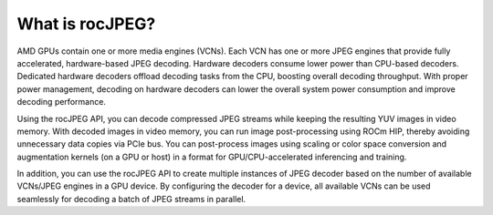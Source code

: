 .. meta::
  :description: What is rocJPEG?
  :keywords: video decoding, rocJPEG, AMD, ROCm

********************************************************************
What is rocJPEG?
********************************************************************

AMD GPUs contain one or more media engines (VCNs). Each VCN has one or more JPEG engines 
that provide fully accelerated, hardware-based JPEG decoding. Hardware decoders consume lower power
than CPU-based decoders. Dedicated hardware decoders offload decoding tasks from the CPU, boosting
overall decoding throughput. With proper power management, decoding on hardware decoders can lower the
overall system power consumption and improve decoding performance.

Using the rocJPEG API, you can decode compressed JPEG streams while keeping the resulting YUV
images in video memory. With decoded images in video memory, you can run image post-processing
using ROCm HIP, thereby avoiding unnecessary data copies via PCIe bus. You can post-process images
using scaling or color space conversion and augmentation kernels (on a GPU or host) in a format for
GPU/CPU-accelerated inferencing and training.

In addition, you can use the rocJPEG API to create multiple instances of JPEG decoder based on the
number of available VCNs/JPEG engines in a GPU device. By configuring the decoder for a device, all available
VCNs can be used seamlessly for decoding a batch of JPEG streams in parallel.